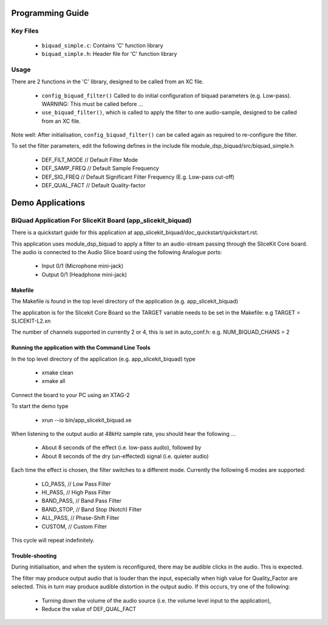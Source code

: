 Programming Guide
=================

Key Files
---------

   * ``biquad_simple.c``: Contains 'C' function library
   * ``biquad_simple.h``: Header file for 'C' function library

Usage
-----

There are 2 functions in the 'C' library, designed to be called from an XC file.

   * ``config_biquad_filter()`` Called to do initial configuration of biquad parameters (e.g. Low-pass). WARNING: This must be called before ...
   * ``use_biquad_filter()``, which is called to apply the filter to one audio-sample, designed to be called from an XC file.

Note well: After initialisation, ``config_biquad_filter()`` can be called again as required to re-configure the filter.

To set the filter parameters, edit the following defines in the include file module_dsp_biquad/src/biquad_simple.h

   * DEF_FILT_MODE // Default Filter Mode
   * DEF_SAMP_FREQ // Default Sample Frequency
   * DEF_SIG_FREQ // Default Significant Filter Frequency (E.g. Low-pass cut-off)
   * DEF_QUAL_FACT // Default Quality-factor

Demo Applications
=================

BiQuad Application For SliceKit Board (app_slicekit_biquad)
-----------------------------------------------------------

There is a quickstart guide for this application at app_slicekit_biquad/doc_quickstart/quickstart.rst.

This application uses module_dsp_biquad to apply a filter to an audio-stream passing through the SliceKit Core board.
The audio is connected to the Audio Slice board using the following Analogue ports:

   * Input 0/1 (Microphone mini-jack)
   * Output 0/1 (Headphone mini-jack)

Makefile
........

The Makefile is found in the top level directory of the application (e.g. app_slicekit_biquad)

The application is for the Slicekit Core Board so the TARGET variable needs to be set in the Makefile: e.g
TARGET = SLICEKIT-L2.xn

The number of channels supported in currently 2 or 4, this is set in auto_conf.h: e.g.
NUM_BIQUAD_CHANS = 2

Running the application with the Command Line Tools
...................................................

In the top level directory of the application (e.g. app_slicekit_biquad) type

   * xmake clean
   * xmake all

Connect the board to your PC using an XTAG-2

To start the demo type

   * xrun --io bin/app_slicekit_biquad.xe

When listening to the output audio at 48kHz sample rate, you should hear the following ...

   * About 8 seconds of the effect (i.e. low-pass audio), followed by
   * About 8 seconds of the dry (un-effected) signal (i.e. quieter audio)

Each time the effect is chosen, the filter switches to a different mode.
Currently the following 6 modes are supported:

   * LO_PASS,			// Low Pass Filter
   * HI_PASS,			// High Pass Filter
   * BAND_PASS,		// Band Pass Filter
   * BAND_STOP,		// Band Stop (Notch) Filter
   * ALL_PASS,			// Phase-Shift Filter
   * CUSTOM,				// Custom Filter

This cycle will repeat indefinitely.

Trouble-shooting
................

During initialisation, and when the system is reconfigured, 
there may be audible clicks in the audio. This is expected.

The filter may produce output audio that is louder than the input,
especially when high value for Quality_Factor are selected.
This in turn may produce audible distortion in the output audio.
If this occurs, try one of the following:

   * Turning down the volume of the audio source (i.e. the volume level input to the application), 
   * Reduce the value of DEF_QUAL_FACT
